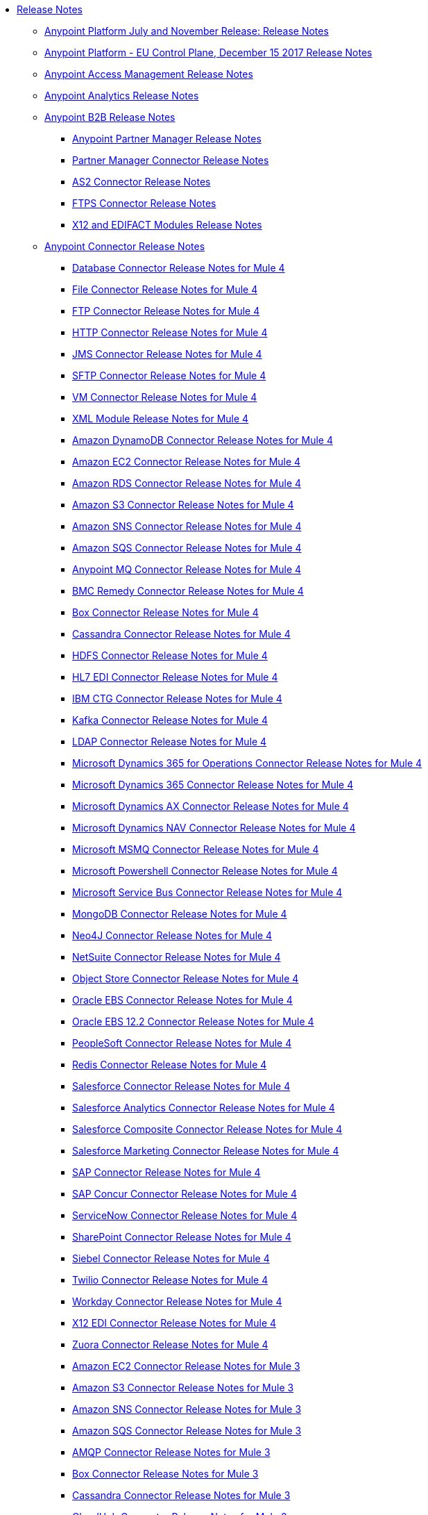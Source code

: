 // Release Notes TOC File

* link:/release-notes/index[Release Notes]
** link:/release-notes/anypoint-november-release[Anypoint Platform July and November Release: Release Notes]
** link:/release-notes/anypoint-eu-control-plane[Anypoint Platform - EU Control Plane, December 15 2017 Release Notes]
// ** link:/release-notes/upgrade[Auto-Upgrade Notice for Anypoint Platform (November Release)]
** link:/release-notes/access-management-release-notes[Anypoint Access Management Release Notes]
** link:/release-notes/anypoint-analytics-release-notes[Anypoint Analytics Release Notes]

** link:/release-notes/anypoint-b2b-release-notes[Anypoint B2B Release Notes]
*** link:/release-notes/anypoint-partner-manager-release-notes[Anypoint Partner Manager Release Notes]
*** link:/release-notes/partner-manager-connector-release-notes[Partner Manager Connector Release Notes]
*** link:/release-notes/as2-connector-release-notes[AS2 Connector Release Notes]
*** link:/release-notes/ftps-connector-release-notes[FTPS Connector Release Notes]
*** link:/release-notes/x12-edifact-modules-release-notes[X12 and EDIFACT Modules Release Notes]

** link:/release-notes/anypoint-connector-release-notes[Anypoint Connector Release Notes]

*** link:/release-notes/connector-db[Database Connector Release Notes for Mule 4]
*** link:/release-notes/connector-file[File Connector Release Notes for Mule 4]
*** link:/release-notes/connector-ftp[FTP Connector Release Notes for Mule 4]
*** link:/release-notes/connector-http[HTTP Connector Release Notes for Mule 4]
*** link:/release-notes/connector-jms[JMS Connector Release Notes for Mule 4]
*** link:/release-notes/connector-sftp[SFTP Connector Release Notes for Mule 4]
*** link:/release-notes/connector-vm[VM Connector Release Notes for Mule 4]
*** link:/release-notes/module-xml[XML Module Release Notes for Mule 4]
*** link:/release-notes/amazon-dynamodb-connector-release-notes-mule-4[Amazon DynamoDB Connector Release Notes for Mule 4]
*** link:/release-notes/amazon-ec2-connector-release-notes-mule-4[Amazon EC2 Connector Release Notes for Mule 4]
*** link:/release-notes/amazon-rds-connector-release-notes-mule-4[Amazon RDS Connector Release Notes for Mule 4]
*** link:/release-notes/amazon-s3-connector-release-notes-mule-4[Amazon S3 Connector Release Notes for Mule 4]
*** link:/release-notes/amazon-sns-connector-release-notes-mule-4[Amazon SNS Connector Release Notes for Mule 4]
*** link:/release-notes/amazon-sqs-connector-release-notes-mule-4[Amazon SQS Connector Release Notes for Mule 4]
*** link:/release-notes/anypoint-mq-connector-release-notes-mule-4[Anypoint MQ Connector Release Notes for Mule 4]
*** link:/release-notes/bmc-remedy-connector-release-notes-mule-4[BMC Remedy Connector Release Notes for Mule 4]
*** link:/release-notes/box-connector-release-notes-mule-4[Box Connector Release Notes for Mule 4]
*** link:/release-notes/cassandra-connector-release-notes-mule-4[Cassandra Connector Release Notes for Mule 4]
*** link:/release-notes/hdfs-connector-release-notes-mule-4[HDFS Connector Release Notes for Mule 4]
*** link:/release-notes/hl7-connector-release-notes-mule-4[HL7 EDI Connector Release Notes for Mule 4]
*** link:/release-notes/ibm-ctg-connector-release-notes-mule-4[IBM CTG Connector Release Notes for Mule 4]
*** link:/release-notes/kafka-connector-release-notes-mule-4[Kafka Connector Release Notes for Mule 4]
*** link:/release-notes/ldap-connector-release-notes-mule-4[LDAP Connector Release Notes for Mule 4]
*** link:/release-notes/microsoft-365-ops-connector-release-notes-mule-4[Microsoft Dynamics 365 for Operations Connector Release Notes for Mule 4]
*** link:/release-notes/microsoft-dynamics-365-connector-release-notes-mule-4[Microsoft Dynamics 365 Connector Release Notes for Mule 4]
*** link:/release-notes/ms-dynamics-ax-connector-release-notes-mule-4[Microsoft Dynamics AX Connector Release Notes for Mule 4]
*** link:/release-notes/ms-dynamics-nav-connector-release-notes-mule-4[Microsoft Dynamics NAV Connector Release Notes for Mule 4]
*** link:/release-notes/msmq-connector-release-notes-mule-4[Microsoft MSMQ Connector Release Notes for Mule 4]
*** link:/release-notes/microsoft-powershell-connector-release-notes-mule-4[Microsoft Powershell Connector Release Notes for Mule 4]
*** link:/release-notes/ms-service-bus-connector-release-notes-mule-4[Microsoft Service Bus Connector Release Notes for Mule 4]
*** link:/release-notes/mongodb-connector-release-notes-mule-4[MongoDB Connector Release Notes for Mule 4]
*** link:/release-notes/neo4j-connector-release-notes-mule-4[Neo4J Connector Release Notes for Mule 4]
*** link:/release-notes/netsuite-connector-release-notes-mule-4[NetSuite Connector Release Notes for Mule 4]
*** link:/release-notes/object-store-connector-release-notes-mule-4[Object Store Connector Release Notes for Mule 4]
*** link:/release-notes/oracle-ebs-connector-release-notes-mule-4[Oracle EBS Connector Release Notes for Mule 4]
*** link:/release-notes/oracle-ebs-122-connector-release-notes-mule-4[Oracle EBS 12.2 Connector Release Notes for Mule 4]
*** link:/release-notes/peoplesoft-connector-release-notes-mule-4[PeopleSoft Connector Release Notes for Mule 4]
*** link:/release-notes/redis-connector-release-notes-mule-4[Redis Connector Release Notes for Mule 4]
*** link:/release-notes/salesforce-connector-release-notes-mule-4[Salesforce Connector Release Notes for Mule 4]
*** link:/release-notes/salesforce-analytics-connector-release-notes-mule-4[Salesforce Analytics Connector Release Notes for Mule 4]
*** link:/release-notes/salesforce-composite-connector-release-notes-mule-4[Salesforce Composite Connector Release Notes for Mule 4]
*** link:/release-notes/salesforce-mktg-connector-release-notes-mule-4[Salesforce Marketing Connector Release Notes for Mule 4]
*** link:/release-notes/sap-connector-release-notes-mule-4[SAP Connector Release Notes for Mule 4]
*** link:/release-notes/sap-concur-connector-release-notes-mule-4[SAP Concur Connector Release Notes for Mule 4]
*** link:/release-notes/servicenow-connector-release-notes-mule-4[ServiceNow Connector Release Notes for Mule 4]
*** link:/release-notes/sharepoint-connector-release-notes-mule-4[SharePoint Connector Release Notes for Mule 4]
*** link:/release-notes/siebel-connector-release-notes-mule-4[Siebel Connector Release Notes for Mule 4]
*** link:/release-notes/twilio-connector-release-notes-mule-4[Twilio Connector Release Notes for Mule 4]
*** link:/release-notes/workday-connector-release-notes-mule-4[Workday Connector Release Notes for Mule 4]
*** link:/release-notes/x12-edi-connector-release-notes-mule-4[X12 EDI Connector Release Notes for Mule 4]
*** link:/release-notes/zuora-connector-release-notes-mule-4[Zuora Connector Release Notes for Mule 4]

*** link:/release-notes/amazon-ec2-connector-release-notes[Amazon EC2 Connector Release Notes for Mule 3]
*** link:/release-notes/amazon-s3-connector-release-notes[Amazon S3 Connector Release Notes for Mule 3]
*** link:/release-notes/amazon-sns-connector-release-notes[Amazon SNS Connector Release Notes for Mule 3]
*** link:/release-notes/amazon-sqs-connector-release-notes[Amazon SQS Connector Release Notes for Mule 3]
*** link:/release-notes/amqp-connector-release-notes[AMQP Connector Release Notes for Mule 3]
*** link:/release-notes/box-connector-release-notes[Box Connector Release Notes for Mule 3]
*** link:/release-notes/cassandra-connector-release-notes[Cassandra Connector Release Notes for Mule 3]
*** link:/release-notes/cloudhub-connector-release-notes[CloudHub Connector Release Notes for Mule 3]
*** link:/release-notes/concur-connector-release-notes[Concur Connector Release Notes for Mule 3]
*** link:/release-notes/dotnet-connector-release-notes[DotNet Connector Release Notes for Mule 3]
*** link:/release-notes/hdfs-connector-release-notes[HDFS Connector Version Release Notes]
*** link:/release-notes/hl7-connector-release-notes[HL7 Connector Release Notes for Mule 3]
*** link:/release-notes/hl7-mllp-connector-release-notes[HL7 MLLP Connector Release Notes for Mule 3]
*** link:/release-notes/ibm-ctg-connector-release-notes[IBM CTG Connector Release Notes for Mule 3]
*** link:/release-notes/kafka-connector-release-notes[Kafka Connector Release Notes for Mule 3]
*** link:/release-notes/ldap-connector-release-notes[LDAP Connector Release Notes for Mule 3]
*** link:/release-notes/marketo-connector-release-notes[Marketo Connector Release Notes for Mule 3]
*** link:/release-notes/microsoft-dynamics-365-release-notes[Microsoft Dynamics 365 Connector Release Notes for Mule 3]
*** link:/release-notes/microsoft-dynamics-365-operations-release-notes[Microsoft Dynamics 365 for Operations Connector Release Notes for Mule 3]
*** link:/release-notes/microsoft-dynamics-ax-2012-connector-release-notes[Microsoft Dynamics AX 2012 Connector Release Notes for Mule 3]
*** link:/release-notes/microsoft-dynamics-crm-connector-release-notes[Microsoft Dynamics CRM Connector Release Notes for Mule 3]
*** link:/release-notes/microsoft-dynamics-gp-connector-release-notes[Microsoft Dynamics GP Connector Release Notes for Mule 3]
*** link:/release-notes/microsoft-dynamics-nav-connector-release-notes[Microsoft Dynamics NAV Connector Release Notes for Mule 3]
*** link:/release-notes/microsoft-service-bus-connector-release-notes[Microsoft Service Bus Connector Release Notes for Mule 3]
*** link:/release-notes/microsoft-sharepoint-2013-connector-release-notes[Microsoft SharePoint 2013 Connector Release Notes]
*** link:/release-notes/microsoft-sharepoint-2010-connector-release-notes[Microsoft SharePoint 2010 Connector Release Notes]
*** link:/release-notes/microsoft-sharepoint-online-connector-release-notes[Microsoft SharePoint Online Connector Release Notes]
*** link:/release-notes/mongodb-connector-release-notes[MongoDB Connector Release Notes for Mule 3]
*** link:/release-notes/msmq-connector-release-notes[MSMQ Connector Release Notes for Mule 3]
*** link:/release-notes/mule-paypal-anypoint-connector-release-notes[PayPal Connector Release Notes for Mule 3]
*** link:/release-notes/neo4j-connector-release-notes[Neo4J Connector Release Notes for Mule 3]
*** link:/release-notes/netsuite-connector-release-notes[NetSuite Connector Release Notes for Mule 3]
*** link:/release-notes/netsuite-openair-connector-release-notes[NetSuite OpenAir Connector Release Notes for Mule 3]
*** link:/release-notes/objectstore-release-notes[Object Store Connector Release Notes for Mule 3]
**** link:/release-notes/object-store-connector-release-notes[ObjectStore Connector Release Notes for Design Center]
**** link:/release-notes/objectstore-connector-release-notes[ObjectStore Connector Release Notes for Mule 3]
**** link:/release-notes/object-store-v2-release-notes[ObjectStore Connector v2 Release Notes - Beta]
*** link:/release-notes/oracle-e-business-suite-ebs-connector-release-notes[Oracle E-Business Suite (EBS) Connector Release Notes for Mule 3]
*** link:/release-notes/oracle-ebs-122-connector-release-notes[Oracle E-Business Suite (EBS) 12.2.x Connector Release Notes for Mule 3]
*** link:/release-notes/peoplesoft-connector-release-notes[PeopleSoft Connector Release Notes for Mule 3]
*** link:/release-notes/redis-connector-release-notes[Redis Connector Release Notes for Mule 3]
*** link:/release-notes/remedy-connector-release-notes[Remedy Connector Release Notes for Mule 3]
*** link:/release-notes/rosettanet-connector-release-notes[RosettaNet Connector Release Notes for Mule 3]
*** link:/release-notes/salesforce-connector-release-notes[Salesforce Connector Release Notes for Mule 3]
*** link:/release-notes/salesforce-analytics-cloud-connector-release-notes[Salesforce Analytics Cloud Connector Release Notes for Mule 3]
*** link:/release-notes/salesforce-composite-connector-release-notes[Salesforce Composite Connector Release Notes for Mule 3]
*** link:/release-notes/salesforce-marketing-cloud-connector-release-notes[Salesforce Marketing Cloud Connector Release Notes for Mule 3]
*** link:/release-notes/sap-connector-release-notes[SAP Connector Release Notes for Mule 3]
*** link:/release-notes/servicenow-connector-release-notes[ServiceNow Connector Release Notes for Mule 3]
*** link:/release-notes/siebel-connector-release-notes[Siebel Connector Release Notes for Mule 3]
*** link:/release-notes/successfactors-connector-release-notes[SuccessFactors Connector Release Notes for Mule 3]
*** link:/release-notes/tradacoms-connector-release-notes[TRADACOMS Connector Release Notes for Mule 3]
*** link:/release-notes/twilio-connector-release-notes[Twilio Connector Release Notes for Mule 3]
*** link:/release-notes/windows-gateway-services-release-notes[Windows Gateway Services Release Notes]
*** link:/release-notes/workday-connector-release-notes[Workday Connector Release Notes for Mule 3]
*** link:/release-notes/zuora-connector-release-notes[Zuora Connector Release Notes for Mule 3]
** link:/release-notes/anypoint-connector-devkit-release-notes[Anypoint Connector DevKit Release Notes]
*** link:/release-notes/anypoint-connector-devkit-3.9.x-release-notes[Anypoint Connector DevKit 3.9.x Release Notes]
*** link:/release-notes/anypoint-connector-devkit-3.8.0-release-notes[Anypoint Connector DevKit 3.8.x Release Notes]
*** link:/release-notes/connector-migration-guide-mule-3.6-to-3.7[Connector Migration Guide - DevKit 3.6 to 3.7]
*** link:/release-notes/connector-migration-guide-mule-3.5-to-3.6[Connector Migration Guide - DevKit 3.5 to 3.6]
*** link:/release-notes/anypoint-connector-devkit-3.7.2-release-notes[Anypoint Connector DevKit 3.7.2 Release Notes]
*** link:/release-notes/anypoint-connector-devkit-3.7.1-release-notes[Anypoint Connector DevKit 3.7.1 Release Notes]
*** link:/release-notes/anypoint-connector-devkit-3.7.0-release-notes[Anypoint Connector DevKit 3.7.0 Release Notes]
*** link:/release-notes/anypoint-connector-devkit-3.6.1.1-release-notes[Anypoint Connector DevKit 3.6.1.1 Release Notes]
*** link:/release-notes/anypoint-connector-devkit-3.6.1-release-notes[Anypoint Connector DevKit 3.6.1 Release Notes]
*** link:/release-notes/anypoint-connector-devkit-3.6.0-release-notes[Anypoint Connector DevKit 3.6.0 Release Notes]
*** link:/release-notes/anypoint-connector-devkit-3.5.0-release-notes[Anypoint Connector DevKit 3.5.0 Release Notes]
*** link:/release-notes/anypoint-connector-devkit-3.5.2-release-notes[Anypoint Connector DevKit 3.5.2 Release Notes]
** link:/release-notes/anypoint-connector-devkit-studio-plugin-release-notes[Anypoint Connector DevKit Studio Plugin Release Notes]
*** link:/release-notes/anypoint-connector-devkit-studio-plugin-1.1.1-release-notes[Anypoint Connector DevKit Studio Plugin 1.1.1 Release Notes]

** link:/release-notes/anypoint-data-gateway-release-notes[Anypoint Data Gateway Release Notes]

** link:/release-notes/anypoint-enterprise-security-release-notes[Anypoint Enterprise Security Release Notes]
*** link:/release-notes/anypoint-enterprise-security-1.2-release-notes[Anypoint Enterprise Security 1.2 Release Notes]

** link:/release-notes/exchange-release-notes[Anypoint Exchange Related Release Notes]
*** link:/release-notes/anypoint-exchange-release-notes[Anypoint Exchange 1 and 2 Release Notes]
*** link:/release-notes/rest-connect-release-notes[REST Connect Release Notes]
*** link:/release-notes/exchange-on-prem-release-notes[Anypoint Exchange Private Cloud Edition Release Notes]

** link:/release-notes/anypoint-mq-release-notes[Anypoint MQ Release Notes]
*** link:/release-notes/mq-release-notes[Anypoint MQ Cloud Release Notes]
*** link:/release-notes/mq-connector-release-notes[Anypoint MQ Connector Release Notes]

** link:/release-notes/anypoint-osv2-release-notes[Anypoint Object Store v2 Release Notes]

** link:/release-notes/anypoint-platform-cli[Anypoint Platform Command Line Interface]

** link:/release-notes/anypoint-onpremise-release-notes[Anypoint Platform On-Premises Edition]

** link:/release-notes/anypoint-private-cloud-release-notes[Anypoint Platform Private Cloud Edition Release Notes]
*** link:/release-notes/anypoint-private-cloud-1.7.1-release-notes[Anypoint Platform Private Cloud Edition 1.7.1 Release Notes]
*** link:/release-notes/anypoint-private-cloud-1.7.0-release-notes[Anypoint Platform Private Cloud Edition 1.7.0 Release Notes]
*** link:/release-notes/anypoint-private-cloud-1.6.1-release-notes[Anypoint Platform Private Cloud Edition 1.6.1 Release Notes]
*** link:/release-notes/anypoint-private-cloud-1.6.0-release-notes[Anypoint Platform Private Cloud Edition 1.6.0 Release Notes]
*** link:/release-notes/anypoint-private-cloud-1.5.2-release-notes[Anypoint Platform Private Cloud Edition 1.5.2 Release Notes]
*** link:/release-notes/anypoint-private-cloud-1.5.1-release-notes[Anypoint Platform Private Cloud Edition 1.5.1 Release Notes]
*** link:/release-notes/anypoint-on-premise-1.5.0-release-notes[Anypoint Platform Private Cloud Edition 1.5.0 Release Notes]
*** link:/release-notes/anypoint-on-premise-1.1.0-release-notes[Anypoint Platform Private Cloud Edition 1.1.0 Release Notes]

** link:/release-notes/anypoint-platform-pcf-release-notes[Anypoint Platform for PCF Release Notes]
*** link:/release-notes/anypoint-platform-pcf-1.5.2[Anypoint Platform for Pivotal Cloud Foundry 1.5.2 Release Notes]
*** link:/release-notes/anypoint-platform-pcf-1.5.1[Anypoint Platform for PCF 1.5.1 Release Notes]
*** link:/release-notes/anypoint-platform-pcf-1.5.0[Anypoint Platform for PCF Beta 1.5.0 Release Notes]

** link:/release-notes/anypoint-studio[Anypoint Studio Release Notes]
*** link:/release-notes/anypoint-studio-7.1-with-4.1-runtime-update-site-2-release-notes[Anypoint Studio 7.1 with Mule Runtime 4.1.1 Update Site 2 Release Notes]
*** link:/release-notes/anypoint-studio-7.1-with-4.1-runtime-release-notes[Anypoint Studio 7.1 with Mule Runtime 4.1.0 Release Notes]
*** link:/release-notes/anypoint-studio-7.0-with-4.0-runtime-update-site-2-release-notes[Anypoint Studio 7.0 with Mule Runtime 4.0.0 Update Site 2 Release Notes]
*** link:/release-notes/anypoint-studio-7.0-with-4.0-runtime-update-site-1-release-notes[Anypoint Studio 7.0 with Mule Runtime 4.0.0 Update Site 1 Release Notes]
*** link:/release-notes/anypoint-studio-7.0-EA-with-4.0-runtime-release-notes[Anypoint Studio 7.0.0 EA with Mule Runtime 4.0.0 Release Notes]
*** link:/release-notes/anypoint-studio-7.0-rc2-with-4.0-runtime-release-notes[Anypoint Studio 7.0.0 RC 2 with Mule Runtime 4.0.0]
*** link:/release-notes/anypoint-studio-7.0-rc-with-4.0-runtime-release-notes[Anypoint Studio 7.0.0 RC with Mule Runtime 4.0.0 RC]
*** link:/release-notes/anypoint-studio-7.0-beta-with-4.0-runtime-release-notes[Anypoint Studio 7.0.0 Beta with Mule Runtime 4.0.0 Beta]
*** link:/release-notes/anypoint-studio-6.4-with-3.9.0-runtime-update-site-4-release-notes[Anypoint Studio 6.4 with 3.9.0 Update Site 4 Runtime Release Notes]
*** link:/release-notes/anypoint-studio-6.4-with-3.9.0-runtime-update-site-3-release-notes[Anypoint Studio 6.4 with 3.9.0 Update Site 3 Runtime Release Notes]
*** link:/release-notes/anypoint-studio-6.4-with-3.9.0-runtime-update-site-2-release-notes[Anypoint Studio 6.4 with 3.9.0 Update Site 2 Runtime Release Notes]
*** link:/release-notes/anypoint-studio-6.4-with-3.9.0-runtime-update-site-1-release-notes[Anypoint Studio 6.4 with 3.9.0 Update Site 1 Runtime Release Notes]
*** link:/release-notes/anypoint-studio-6.4-with-3.9.0-runtime-release-notes[Anypoint Studio 6.4 with 3.9.0 Runtime Release Notes]
*** link:/release-notes/anypoint-studio-6.3-with-3.8.5-runtime-release-notes[Anypoint Studio 6.3 with 3.8.5 Runtime Release Notes]
*** link:/release-notes/anypoint-studio-6.2-with-3.8.4-runtime-update-site-5-release-notes[Anypoint Studio 6.2 with 3.8.4 Update Site 5 Runtime Release Notes]
*** link:/release-notes/anypoint-studio-6.2-with-3.8.4-runtime-update-site-4-release-notes[Anypoint Studio 6.2 with 3.8.4 Update Site 4 Runtime Release Notes]
*** link:/release-notes/anypoint-studio-6.2-with-3.8.3-runtime-update-site-3-release-notes[Anypoint Studio 6.2 with 3.8.3 Update Site 3 Runtime Release Notes]
*** link:/release-notes/anypoint-studio-6.2-with-3.8.3-runtime-update-site-2-release-notes[Anypoint Studio 6.2 with 3.8.3 Update Site 2 Runtime Release Notes]
*** link:/release-notes/anypoint-studio-6.2-with-3.8.3-runtime-update-site-1-release-notes[Anypoint Studio 6.2 with 3.8.3 Update Site 1 Runtime Release Notes]
*** link:/release-notes/anypoint-studio-6.2-with-3.8.3-runtime-release-notes[Anypoint Studio 6.2 Mule 3.8.3 Release Notes]
*** link:/release-notes/anypoint-studio-6.1-with-3.8.2-runtime-update-site-2-release-notes[Anypoint Studio 6.1 with Mule 3.8.2 Update Site 2 Release Notes]
*** link:/release-notes/anypoint-studio-6.1-with-3.8.1-runtime-update-site-1-release-notes[Anypoint Studio 6.1 with Mule 3.8.1 Update Site 1 Release Notes]
*** link:/release-notes/anypoint-studio-6.1-with-3.8.1-runtime-release-notes[Anypoint Studio 6.1 with Mule 3.8.1 Release Notes]
*** link:/release-notes/anypoint-studio-6.0-with-3.8-runtime-update-site-3-release-notes[Anypoint Studio 6.0 with Mule 3.8.0 Update Site 3 Release Notes]
*** link:/release-notes/anypoint-studio-6.0-with-3.8-runtime-update-site-2-release-notes[Anypoint Studio 6.0 with Mule 3.8.0 Update Site 2 Release Notes]
*** link:/release-notes/anypoint-studio-6.0-with-3.8-runtime-update-site-1-release-notes[Anypoint Studio 6.0 with Mule 3.8.0 Update Site 1 Release Notes]
*** link:/release-notes/anypoint-studio-6.0-with-3.8-runtime-release-notes[Anypoint Studio 6.0 with Mule 3.8.0 Release Notes]
*** link:/release-notes/anypoint-studio-6.0-beta-with-3.8-m-1-runtime-release-notes[Anypoint Studio 6.0 with Mule 3.8.0-M1 Release Notes]
*** link:/release-notes/anypoint-studio-5.4-with-3.7.3-runtime-update-site-3-release-notes[Anypoint Studio 5.4 with Mule 3.7.3 Update Site 3 Release Notes]
*** link:/release-notes/anypoint-studio-5.4-with-3.7.3-runtime-update-site-2-release-notes[Anypoint Studio 5.4 with Mule 3.7.3 Update Site 2 Release Notes]
*** link:/release-notes/anypoint-studio-5.4-with-3.7.3-runtime-update-site-1-release-notes[Anypoint Studio 5.4 with Mule 3.7.3 Update Site 1 Release Notes]
*** link:/release-notes/anypoint-studio-5.4-with-3.7.3-runtime-release-notes[Anypoint Studio 5.4 with Mule 3.7.3 Runtime]
*** link:/release-notes/anypoint-studio-5.3-with-3.7.2-runtime-update-site-2-release-notes[Anypoint Studio 5.3 with Mule 3.7.2 Runtime Update Site 2 Release Notes]
*** link:/release-notes/anypoint-studio-5.3-with-3.7.2-runtime-update-site-1-release-notes[Anypoint Studio 5.3 with Mule 3.7.2 Runtime Update Site 1 Release Notes]
*** link:/release-notes/anypoint-studio-5.3-with-3.7.2-runtime-release-notes[Anypoint Studio 5.3 with Mule 3.7.2 Runtime Release Notes]
*** link:/release-notes/anypoint-studio-june-2015-with-3.7.0-update-site-1-runtime-release-notes[Anypoint Studio June 2015 with 3.7.0 Update Site 1 Runtime Release Notes]
*** link:/release-notes/anypoint-studio-june-2015-with-3.7.0-runtime-release-notes[Anypoint Studio June 2015 with 3.7.0 Runtime Release Notes]
*** link:/release-notes/anypoint-studio-march-2015-with-3.6.1-runtime-update-site-2-release-notes[Anypoint Studio March 2015 with 3.6.1 Runtime - Update Site 2 Release Notes]
*** link:/release-notes/anypoint-studio-march-2015-with-3.6.1-runtime-update-site-1-release-notes[Anypoint Studio March 2015 with 3.6.1 Runtime - Update Site 1 Release Notes]
*** link:/release-notes/anypoint-studio-march-2015-with-3.6.1-runtime-release-notes[Anypoint Studio March 2015 with 3.6.1 Runtime Release Notes]
*** link:/release-notes/anypoint-studio-january-2015-with-3.6.1-runtime-update-site-2-release-notes[Anypoint Studio January 2015 with 3.6.1 Runtime - Update Site 2 Release Notes]
*** link:/release-notes/anypoint-studio-january-2015-with-3.6.0-runtime-update-site-1-release-notes[Anypoint Studio January 2015 with 3.6.0 Runtime - Update Site 1 Release Notes]
*** link:/release-notes/anypoint-studio-january-2015-with-3.6.0-runtime-release-notes[Anypoint Studio January 2015 with 3.6.0 Runtime Release Notes]
*** link:/release-notes/anypoint-studio-october-2014-release-notes[Anypoint Studio October 2014 Release Notes]
*** link:/release-notes/anypoint-studio-july-2014-with-3.5.1-runtime-update-site-2-release-notes[Anypoint Studio July 2014 with 3.5.1 Runtime - Update Site 2 Release Notes]
*** link:/release-notes/anypoint-studio-july-2014-with-3.5.1-runtime-release-notes[Anypoint Studio July 2014 with 3.5.1 Runtime Release Notes]
*** link:/release-notes/anypoint-studio-may-2014-with-3.5.0-runtime-release-notes[Anypoint Studio May 2014 with 3.5.0 Runtime Release Notes]
*** link:/release-notes/mule-studio-december-2013-release-notes[Mule Studio December 2013 Release Notes]
*** link:/release-notes/mule-studio-october-2013-release-notes[Mule Studio October 2013 Release Notes]
*** link:/release-notes/mule-studio-release-notes-march-21-2012[Mule Studio Release Notes - March 21 2012]
*** link:/release-notes/mule-studio-release-notes-january-24-2012[Mule Studio Release Notes - January 24 2012]

** link:/release-notes/api-console-release-notes[API Console Release Notes]

** link:/release-notes/api-designer-release-notes[API Designer Release Notes]

** link:/release-notes/api-gateway-runtime[API Gateway Runtime Release Notes]
*** link:/release-notes/api-gateway-runtime-to-mule-3.8.0-migration-guide[API Gateway Runtime to Mule 3.8.0 Migration Guide]
*** link:/release-notes/api-gateway-2.0-and-newer-version-faq[API Gateway 2.x FAQ]
*** link:/release-notes/api-gateway-2.2.1-release-notes[API Gateway 2.2.1]
*** link:/release-notes/api-gateway-2.2.0-release-notes[API Gateway 2.2.0]
*** link:/release-notes/api-gateway-2.1.2-release-notes[API Gateway 2.1.2]
*** link:/release-notes/api-gateway-2.1.1-release-notes[API Gateway 2.1.1]
*** link:/release-notes/api-gateway-2.1.0-release-notes[API Gateway 2.1.0]
*** link:/release-notes/api-gateway-2.0.4-release-notes[API Gateway 2.0.4]
*** link:/release-notes/api-gateway-2.0.3-release-notes[API Gateway 2.0.3]
*** link:/release-notes/api-gateway-2.0.2-release-notes[API Gateway 2.0.2]
*** link:/release-notes/api-gateway-2.0-release-notes[API Gateway 2.0]
**** link:/release-notes/migration-guide-to-api-gateway-2.0.0-or-later[Migration Guide to API Gateway 2.0.0 or later]

** link:/release-notes/api-manager-release-notes[API Manager Release Notes]
** link:/release-notes/api-mocking-service-release-notes[API Mocking Service Release Notes]
** link:/release-notes/api-notebook-release-notes[API Notebook Release Notes]
** link:/release-notes/apikit-release-notes[APIkit Release Notes]
*** link:/release-notes/apikit-for-odata-1.0.6[APIkit for OData 1.0.6 Release Notes]
*** link:/release-notes/apikit-for-soap-1.1.1[APIkit for SOAP 1.1.1 Release Notes]
*** link:/release-notes/apikit-for-soap-1.1.0[APIkit for SOAP 1.1.0 Release Notes]
*** link:/release-notes/apikit-for-soap-1.0.3[APIkit for SOAP 1.0.3 Release Notes]
*** link:/release-notes/apikit-for-soap-1.0.2[APIkit for SOAP 1.0.2 Release Notes]
*** link:/release-notes/apikit-for-soap-1.0.1[APIkit for SOAP 1.0.1 Release Notes]
*** link:/release-notes/apikit-3.9.0-release-notes[APIkit 3.9.0 Release Notes]
*** link:/release-notes/apikit-3.8.6-release-notes[APIkit 3.8.6 Release Notes]
*** link:/release-notes/apikit-3.8.5-release-notes[APIkit 3.8.5 Release Notes]
*** link:/release-notes/apikit-3.8.4-release-notes[APIkit 3.8.4 Release Notes]
*** link:/release-notes/apikit-3.8.3-release-notes[APIkit 3.8.3 Release Notes]
*** link:/release-notes/apikit-3.8.2-release-notes[APIkit 3.8.2 Release Notes]
*** link:/release-notes/apikit-3.8.1-release-notes[APIkit 3.8.1 Release Notes]
*** link:/release-notes/apikit-3.8.0-release-notes[APIkit 3.8.0 Release Notes]
*** link:/release-notes/apikit-1.7.5-release-notes[APIkit 1.7.5 Release Notes]
*** link:/release-notes/apikit-1.7.4-release-notes[APIkit 1.7.4 Release Notes]
*** link:/release-notes/apikit-1.7.3-release-notes[APIkit 1.7.3 Release Notes]

** link:/release-notes/cloudhub-release-notes[CloudHub Release Notes]
*** link:/release-notes/cloudhub-runtimes-release-notes[CloudHub Runtimes Release Notes]

*** link:/release-notes/cloudhub-dedicated-load-balancer-release-notes[CloudHub Deditaced Load Balancer Release Notes]
*** link:/release-notes/cloudhub-r40-migration-guide[CloudHub R40 Migration Guide]

** link:/release-notes/design-center-release-notes[Design Center Release Notes]
** link:/release-notes/healthcare-release-notes[Healthcare Toolkit Release Notes]


** link:/release-notes/mule-management-console[Mule Management Console Release Notes]
*** link:/release-notes/mule-management-console-3.8.4[Mule Management Console 3.8.4]
*** link:/release-notes/mule-management-console-3.8.3[Mule Management Console 3.8.3]
*** link:/release-notes/mule-management-console-3.8.2[Mule Management Console 3.8.2]
*** link:/release-notes/mule-management-console-3.8.1[Mule Management Console 3.8.1]
*** link:/release-notes/mule-management-console-3.8.0[Mule Management Console 3.8.0]
*** link:/release-notes/mule-management-console-3.7.3[Mule Management Console 3.7.3]

** link:/release-notes/mule-maven-plugin-release-notes[Mule Maven Plugin Release Notes]
*** link:/release-notes/mule-maven-plugin-3.1.0-release-notes[Mule Maven Plugin 3.1.0 Release Notes]
*** link:/release-notes/mule-maven-plugin-3.0.0-release-notes[Mule Maven Plugin 3.0.0 Release Notes]
*** link:/release-notes/mule-maven-plugin-2.2.1-release-notes[Mule Maven Plugin 2.2.1 Release Notes]
*** link:/release-notes/mule-maven-plugin-2.2-release-notes[Mule Maven Plugin 2.2 Release Notes]
*** link:/release-notes/mule-maven-plugin-2.1.2-release-notes[Mule Maven Plugin 2.1.2 Release Notes]
*** link:/release-notes/mule-maven-plugin-2.1.1-release-notes[Mule Maven Plugin 2.1.1 Release Notes]
*** link:/release-notes/mule-maven-plugin-2.1-release-notes[Mule Maven Plugin 2.1 Release Notes]
*** link:/release-notes/mule-maven-plugin-2.0-release-notes[Mule Maven Plugin 2.0 Release Notes]

** link:/release-notes/release-bulletins[Mule Release Bulletins]
*** link:/release-notes/http-connector-security-update[HTTP Connector Security Update]
*** link:/release-notes/mule-enterprise-management-console-security-update[Mule Enterprise Management Console Security Update]
*** link:/release-notes/xml-issues-in-mule-esb[XML Issues in Mule]

** link:/release-notes/mule-esb[Mule Runtime Release Notes]
*** link:/release-notes/updating-mule-versions[Upgrading Mule Runtime Versions]
*** link:/release-notes/mule-4.1.1-release-notes[Mule Runtime 4.1.1 Release Notes]
*** link:/release-notes/mule-4.1.0-release-notes[Mule Runtime 4.1.0 Release Notes]
*** link:/release-notes/mule-4.0-release-notes[Mule Runtime 4.0 Early Access Release Notes]
*** link:/release-notes/mule-4.0-rc-release-notes[Mule Runtime 4.0 RC Release Notes]
*** link:/release-notes/mule-4.0-beta-release-notes[Mule Runtime 4.0 Beta Release Notes]
*** link:/release-notes/mule-3.9.0-release-notes[Mule Runtime 3.9.0 Release Notes]
*** link:/release-notes/mule-3.8.6-release-notes[Mule 3.8.6 Runtime Release Notes]
*** link:/release-notes/mule-3.8.5-release-notes[Mule Runtime 3.8.5 Release Notes]
*** link:/release-notes/mule-3.8.4-release-notes[Mule Runtime 3.8.4 Release Notes]
*** link:/release-notes/mule-3.8.3-release-notes[Mule Runtime 3.8.3 Release Notes]
*** link:/release-notes/mule-3.8.2-release-notes[Mule Runtime 3.8.2 Release Notes]
*** link:/release-notes/mule-3.8.1-release-notes[Mule Runtime 3.8.1 Release Notes]
*** link:/release-notes/mule-3.8.0-release-notes[Mule Runtime 3.8.0 Release Notes]
*** link:/release-notes/mule-esb-3.7.5-release-notes[Mule ESB 3.7.5 Release Notes]
*** link:/release-notes/mule-esb-3.7.4-release-notes[Mule ESB 3.7.4 Release Notes]
*** link:/release-notes/mule-esb-3.7.3-release-notes[Mule ESB 3.7.3 Release Notes]
*** link:/release-notes/mule-esb-3.7.2-release-notes[Mule ESB 3.7.2 Release Notes]
*** link:/release-notes/mule-esb-3.7.1-release-notes[Mule ESB 3.7.1 Release Notes]
*** link:/release-notes/mule-esb-3.7.0-release-notes[Mule ESB 3.7.0 Release Notes]
*** link:/release-notes/mule-esb-3.6.4-release-notes[Mule ESB 3.6.4 Release Notes]
*** link:/release-notes/mule-esb-3.6.3-release-notes[Mule ESB 3.6.3 Release Notes]
*** link:/release-notes/mule-esb-3.6.2-release-notes[Mule ESB 3.6.2 Release Notes]
*** link:/release-notes/mule-esb-3.6.1-release-notes[Mule ESB 3.6.1 Release Notes]
*** link:/release-notes/mule-esb-3.6.0-release-notes[Mule ESB 3.6.0 Release Notes]
*** link:/release-notes/mule-esb-3.5.4-release-notes[Mule ESB 3.5.4 Release Notes]
*** link:/release-notes/mule-esb-3.5.3-release-notes[Mule ESB 3.5.3 Release Notes]
*** link:/release-notes/mule-esb-3.5.2-release-notes[Mule ESB 3.5.2 Release Notes]
*** link:/release-notes/mule-esb-3.5.1-release-notes[Mule ESB 3.5.1 Release Notes]
*** link:/release-notes/mule-esb-3.4.4-release-notes[Mule ESB 3.4.4 Release Notes]
*** link:/release-notes/mule-esb-3.4.3-release-notes[Mule ESB 3.4.3 Release Notes]
*** link:/release-notes/mule-esb-3.4.2-release-notes[Mule ESB 3.4.2 Release Notes]
*** link:/release-notes/mule-esb-3.4.1-release-notes[Mule ESB 3.4.1 Release Notes]
*** link:/release-notes/mule-esb-3.4.0-release-notes[Mule ESB 3.4.0 Release Notes]
*** link:/release-notes/mule-esb-3.3.3-release-notes[Mule ESB 3.3.3 Release Notes]
*** link:/release-notes/mule-esb-3.3.2-release-notes[Mule ESB 3.3.2 Release Notes]
*** link:/release-notes/mule-esb-3.3.1-release-notes[Mule ESB 3.3.1 Release Notes]
*** link:/release-notes/mule-esb-3.2.4-release-notes[Mule ESB 3.2.4 Release Notes]
*** link:/release-notes/mule-esb-3.2.3-release-notes[Mule ESB 3.2.3 Release Notes]
*** link:/release-notes/mule-esb-3.2.2-release-notes[Mule ESB 3.2.2 Release Notes]
*** link:/release-notes/mule-esb-3.2.1-release-notes[Mule ESB 3.2.1 Release Notes]
*** link:/release-notes/mule-esb-3.2.0-release-notes[Mule ESB 3.2.0 Release Notes]
*** link:/release-notes/mule-esb-3.1.4-release-notes[Mule ESB 3.1.4 Release Notes]
*** link:/release-notes/mule-esb-3.1.3-release-notes[Mule ESB 3.1.3 Release Notes]
*** link:/release-notes/mule-esb-3.1.2-release-notes[Mule ESB 3.1.2 Release Notes]
*** link:/release-notes/mule-esb-3.1.1-release-notes[Mule ESB 3.1.1 Release Notes]
*** link:/release-notes/mule-esb-3.1.0-ee-release-notes[Mule ESB 3.1.0 EE Release Notes]
*** link:/release-notes/mule-esb-3.1.0-ce-release-notes[Mule ESB 3.1.0 CE Release Notes]
*** link:/release-notes/legacy-mule-release-notes[Legacy Mule Release Notes]
**** link:/release-notes/mule-esb-3.0.1-release-notes[Mule ESB 3.0.1 Release Notes]
**** link:/release-notes/mule-esb-3.0.0-release-notes[Mule ESB 3.0.0 Release Notes]
**** link:/release-notes/mule-esb-2.2.8-release-notes[Mule ESB 2.2.8 Release Notes]
**** link:/release-notes/mule-esb-2.2.7-release-notes[Mule ESB 2.2.7 Release Notes]
**** link:/release-notes/mule-esb-2.2.6-release-notes[Mule ESB 2.2.6 Release Notes]
**** link:/release-notes/mule-esb-console-2.2.5-release-notes[Mule ESB Console 2.2.5 Release Notes]
**** link:/release-notes/mule-esb-2.2.5-release-notes[Mule ESB 2.2.5 Release Notes]
**** link:/release-notes/mule-2.2.1-release-notes[Mule 2.2.1 Release Notes]
**** link:/release-notes/mule-2.2.0-release-notes[Mule 2.2.0 Release Notes]
**** link:/release-notes/mule-esb-2.2-release-notes[Mule ESB 2.2 Release Notes]
**** link:/release-notes/mule-2.1.2-release-notes[Mule 2.1.2 Release Notes]
**** link:/release-notes/mule-2.1.1-release-notes[Mule 2.1.1 Release Notes]
**** link:/release-notes/mule-2.1.0-release-notes[Mule 2.1.0 Release Notes]
**** link:/release-notes/mule-2.0.2-release-notes[Mule 2.0.2 Release Notes]
**** link:/release-notes/mule-2.0.1-release-notes[Mule 2.0.1 Release Notes]
**** link:/release-notes/mule-2.0-release-notes[Mule 2.0 Release Notes]
**** link:/release-notes/mule-1.4.4-release-notes[Mule 1.4.4 Release Notes]
**** link:/release-notes/mule-1.4.3-release-notes[Mule 1.4.3 Release Notes]
**** link:/release-notes/mule-1.4.2-release-notes[Mule 1.4.2 Release Notes]
**** link:/release-notes/mule-1.4.1-release-notes[Mule 1.4.1 Release Notes]
**** link:/release-notes/mule-1.4-release-notes[Mule 1.4 Release Notes]
**** link:/release-notes/mule-1.3.3-release-notes[Mule 1.3.3 Release Notes]
**** link:/release-notes/mule-1.3.2-release-notes[Mule 1.3.2 Release Notes]
**** link:/release-notes/mule-1.3.1-release-notes[Mule 1.3.1 Release Notes]
**** link:/release-notes/mule-1.3-release-notes[Mule 1.3 Release Notes]
**** link:/release-notes/mule-1.2-release-notes[Mule 1.2 Release Notes]
**** link:/release-notes/mule-1.1-release-notes[Mule 1.1 Release Notes]
**** link:/release-notes/mule-1.0-release-notes[Mule 1.0 Release Notes]
**** link:/release-notes/mule-0.9.3-release-notes[Mule 0.9.3 Release Notes]
**** link:/release-notes/mule-0.9.2.1-release-notes[Mule 0.9.2.1 Release Notes]
**** link:/release-notes/mule-0.9.2-release-notes[Mule 0.9.2 Release Notes]
**** link:/release-notes/mule-0.9.1-release-notes[Mule 0.9.1 Release Notes]
**** link:/release-notes/mule-0.8-release-notes[Mule 0.8 Release Notes]
**** link:/release-notes/legacy-mule-ide-release-notes[Legacy Mule IDE Release Notes]
***** link:/release-notes/release-notes-for-mule-ide-2.1.2[Release Notes for Mule IDE 2.1.2]
***** link:/release-notes/release-notes-for-mule-ide-2.1.1[Release Notes for Mule IDE 2.1.1]
***** link:/release-notes/release-notes-for-mule-ide-2.1.0[Release Notes for Mule IDE 2.1.0]
***** link:/release-notes/release-notes-for-mule-ide-2.0.5[Release Notes for Mule IDE 2.0.5]
***** link:/release-notes/release-notes-for-mule-ide-2.0.4[Release Notes for Mule IDE 2.0.4]
***** link:/release-notes/release-notes-for-mule-ide-2.0.3[Release Notes for Mule IDE 2.0.3]
***** link:/release-notes/release-notes-for-mule-ide-2.0.2[Release Notes for Mule IDE 2.0.2]
***** link:/release-notes/release-notes-for-mule-ide-2.0.1[Release Notes for Mule IDE 2.0.1]
***** link:/release-notes/release-notes-for-mule-ide-2.0.0[Release Notes for Mule IDE 2.0.0]
***** link:/release-notes/mule-ide-1.4.3-release-notes[Release Notes for Mule IDE 1.4.3]
***** link:/release-notes/mule-ide-1.3-release-notes[Release Notes for Mule IDE 1.3]
*** link:/release-notes/legacy-mule-migration-notes[Legacy Mule Migration Notes]
**** link:/release-notes/migrating-mule-3.1-to-3.2[Migrating Mule 3.1 to 3.2]
**** link:/release-notes/migrating-mule-3.0-to-3.1[Migrating Mule 3.0 to 3.1]
**** link:/release-notes/migrating-mule-esb-2.2-to-mule-esb-3.0[Migrating Mule ESB 2.2 to Mule ESB 3.0]
**** link:/release-notes/migrating-mule-2.x-ce-to-ee[Migrating Mule 2.x CE to EE]
**** link:/release-notes/migrating-mule-2.1-to-2.2[Migrating Mule 2.1 to 2.2]
**** link:/release-notes/migrating-mule-2.0-to-2.1[Migrating Mule 2.0 to 2.1]
**** link:/release-notes/migrating-mule-1.x-to-2.0[Migrating Mule 1.x to 2.0]
**** link:/release-notes/1.4.1-migration-guide[1.4.1 Migration Guide]
**** link:/release-notes/1.4-migration-guide[1.4 Migration Guide]

** link:/release-notes/munit-release-notes[MUnit Release Notes]
*** link:/release-notes/munit-2.1.1-release-notes[MUnit 2.1.1 Release Notes]
*** link:/release-notes/munit-2.1.0-release-notes[MUnit 2.1.0 Release Notes]
*** link:/release-notes/munit-2.0.0-release-notes[MUnit 2.0.0 Release Notes]
*** link:/release-notes/munit-2.0.0-rc-release-notes[MUnit 2.0.0 RC Release Notes]
*** link:/release-notes/munit-2.0.0-beta-release-notes[MUnit 2.0.0 Beta Release Notes]
*** link:/release-notes/munit-1.3.7-release-notes[MUnit 1.3.7 Release Notes]
*** link:/release-notes/munit-1.3.6-release-notes[MUnit 1.3.6 Release Notes]
*** link:/release-notes/munit-1.3.5-release-notes[MUnit 1.3.5 Release Notes]
*** link:/release-notes/munit-1.3.4-release-notes[MUnit 1.3.4 Release Notes]
*** link:/release-notes/munit-1.3.3-release-notes[MUnit 1.3.3 Release Notes]
*** link:/release-notes/munit-1.3.2-release-notes[MUnit 1.3.2 Release Notes]
*** link:/release-notes/munit-1.3.1-release-notes[MUnit 1.3.1 Release Notes]
*** link:/release-notes/munit-1.3.0-release-notes[MUnit 1.3.0 Release Notes]
*** link:/release-notes/munit-1.2.1-release-notes[MUnit 1.2.1 Release Notes]
*** link:/release-notes/munit-1.2.0-release-notes[MUnit 1.2.0 Release Notes]
*** link:/release-notes/munit-1.1.1-release-notes[MUnit 1.1.1 Release Notes]
*** link:/release-notes/munit-1.1.0-release-notes[MUnit 1.1.0 Release Notes]
*** link:/release-notes/munit-1.0.0-release-notes[MUnit 1.0.0 Release Notes]

** link:/release-notes/runtime-manager-agent-release-notes[Runtime Manager Agent Release Notes]
*** link:/release-notes/runtime-manager-agent-1.9.4-release-notes[Runtime Manager Agent 1.9.4 Release Notes]
*** link:/release-notes/runtime-manager-agent-1.9.3-release-notes[Runtime Manager Agent 1.9.3 Release Notes]
*** link:/release-notes/runtime-manager-agent-1.9.2-release-notes[Runtime Manager Agent 1.9.2 Release Notes]
*** link:/release-notes/runtime-manager-agent-1.9.1-release-notes[Runtime Manager Agent 1.9.1 Release Notes]
*** link:/release-notes/runtime-manager-agent-1.9.0-release-notes[Runtime Manager Agent 1.9.0 Release Notes]
*** link:/release-notes/runtime-manager-agent-1.8.0-release-notes[Runtime Manager Agent 1.8.0 Release Notes]
*** link:/release-notes/runtime-manager-agent-1.7.1-release-notes[Runtime Manager Agent 1.7.1 Release Notes]
*** link:/release-notes/runtime-manager-agent-1.7.0-release-notes[Runtime Manager Agent 1.7.0 Release Notes]
*** link:/release-notes/runtime-manager-agent-1.6.4-release-notes[Runtime Manager Agent 1.6.4 Release Notes]
*** link:/release-notes/runtime-manager-agent-1.6.3-release-notes[Runtime Manager Agent 1.6.3 Release Notes]
*** link:/release-notes/runtime-manager-agent-1.6.2-release-notes[Runtime Manager Agent 1.6.2 Release Notes]
*** link:/release-notes/runtime-manager-agent-1.6.1-release-notes[Runtime Manager Agent 1.6.1 Release Notes]
*** link:/release-notes/runtime-manager-agent-1.6.0-release-notes[Runtime Manager Agent 1.6.0 Release Notes]
*** link:/release-notes/runtime-manager-agent-1.5.3-release-notes[Runtime Manager Agent 1.5.3 Release Notes]
*** link:/release-notes/runtime-manager-agent-1.5.2-release-notes[Runtime Manager Agent 1.5.2 Release Notes]
*** link:/release-notes/runtime-manager-agent-1.5.1-release-notes[Runtime Manager Agent 1.5.1 Release Notes]
*** link:/release-notes/runtime-manager-agent-1.5.0-release-notes[Runtime Manager Agent 1.5.0 Release Notes]
*** link:/release-notes/runtime-manager-agent-1.4.2-release-notes[Runtime Manager Agent 1.4.2 Release Notes]
*** link:/release-notes/runtime-manager-agent-1.4.1-release-notes[Runtime Manager Agent 1.4.1 Release Notes]
*** link:/release-notes/runtime-manager-agent-1.4.0-release-notes[Runtime Manager Agent 1.4.0 Release Notes]
*** link:/release-notes/runtime-manager-agent-1.3.3-release-notes[Runtime Manager Agent 1.3.3 Release Notes]
*** link:/release-notes/runtime-manager-agent-1.3.1-release-notes[Runtime Manager Agent 1.3.1 Release Notes]
*** link:/release-notes/runtime-manager-agent-1.3.0-release-notes[Runtime Manager Agent 1.3.0 Release Notes]
*** link:/release-notes/runtime-manager-agent-1.2.0-release-notes[Runtime Manager Agent 1.2.0 Release Notes]
*** link:/release-notes/runtime-manager-agent-1.1.1-release-notes[Runtime Manager Agent 1.1.1 Release Notes]

** link:/release-notes/runtime-manager-release-notes[Runtime Manager Release Notes]
*** link:/release-notes/runtime-manager-2.8.2-release-notes[Runtime Manager 2.8.2 Release Notes]
*** link:/release-notes/runtime-manager-2.8.1-release-notes[Runtime Manager 2.8.1 Release Notes]
*** link:/release-notes/runtime-manager-2.8.0-release-notes[Runtime Manager 2.8.0 Release Notes]
*** link:/release-notes/runtime-manager-2.7.0-release-notes[Runtime Manager 2.7.0 Release Notes]
*** link:/release-notes/runtime-manager-2.6.1-release-notes[Runtime Manager 2.6.1 Release Notes]
*** link:/release-notes/runtime-manager-2.6.0-release-notes[Runtime Manager 2.6.0 Release Notes]
*** link:/release-notes/runtime-manager-2.5.0-release-notes[Runtime Manager 2.5.0 Release Notes]
*** link:/release-notes/runtime-manager-2.4.3-release-notes[Runtime Manager 2.4.3 Release Notes]
*** link:/release-notes/runtime-manager-2.4.0-release-notes[Runtime Manager 2.4.0 Release Notes]
*** link:/release-notes/runtime-manager-2.3.1-release-notes[Runtime Manager 2.3.1 Release Notes]
*** link:/release-notes/runtime-manager-2.3.0-release-notes[Runtime Manager 2.3.0 Release Notes]
*** link:/release-notes/runtime-manager-2.2.0-release-notes[Runtime Manager 2.2.0 Release Notes]
*** link:/release-notes/runtime-manager-2.1.0-release-notes[Runtime Manager 2.1.0 Release Notes]
*** link:/release-notes/runtime-manager-2.0-release-notes[Runtime Manager 2.0 Release Notes]
*** link:/release-notes/runtime-manager-1.5.1-release-notes[Runtime Manager 1.5.1 Release Notes]
*** link:/release-notes/runtime-manager-1.5.0-release-notes[Runtime Manager 1.5.0 Release Notes]
*** link:/release-notes/runtime-manager-1.4.1-release-notes[Runtime Manager 1.4.1 Release Notes]
*** link:/release-notes/runtime-manager-1.4.0-release-notes[Runtime Manager 1.4.0 Release Notes]
*** link:/release-notes/anypoint-runtime-manager-1.3.1-release-notes[Runtime Manager 1.3.1 Release Notes]
*** link:/release-notes/anypoint-runtime-manager-1.3-release-notes[Runtime Manager 1.3 Release Notes]
*** link:/release-notes/runtime-manager-1.2.0-release-notes[Runtime Manager 1.2]
